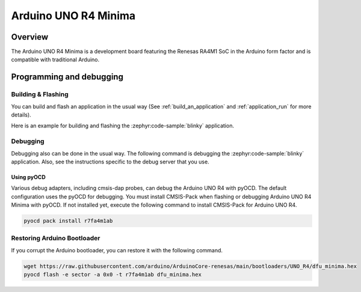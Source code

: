 .. _arduino_uno_r4:

Arduino UNO R4 Minima
#####################

Overview
********

The Arduino UNO R4 Minima is a development board featuring the Renesas RA4M1 SoC
in the Arduino form factor and is compatible with traditional Arduino.

Programming and debugging
*************************

Building & Flashing
===================

You can build and flash an application in the usual way (See
:ref:`build_an_application` and
:ref:`application_run` for more details).

Here is an example for building and flashing the :zephyr:code-sample:`blinky` application.

.. zephyr-app-commands::
   :zephyr-app: samples/basic/blinky
   :board: arduino_uno_r4_minima
   :goals: build flash

Debugging
=========

Debugging also can be done in the usual way.
The following command is debugging the :zephyr:code-sample:`blinky` application.
Also, see the instructions specific to the debug server that you use.

.. zephyr-app-commands::
   :zephyr-app: samples/basic/blinky
   :board: arduino_uno_r4_minima
   :maybe-skip-config:
   :goals: debug


Using pyOCD
-----------

Various debug adapters, including cmsis-dap probes, can debug the Arduino UNO R4 with pyOCD.
The default configuration uses the pyOCD for debugging.
You must install CMSIS-Pack when flashing or debugging Arduino UNO R4 Minima with pyOCD.
If not installed yet, execute the following command to install CMSIS-Pack for Arduino UNO R4.

.. code-block:: console

   pyocd pack install r7fa4m1ab


Restoring Arduino Bootloader
============================

If you corrupt the Arduino bootloader, you can restore it with the following command.

.. code-block:: console

   wget https://raw.githubusercontent.com/arduino/ArduinoCore-renesas/main/bootloaders/UNO_R4/dfu_minima.hex
   pyocd flash -e sector -a 0x0 -t r7fa4m1ab dfu_minima.hex
